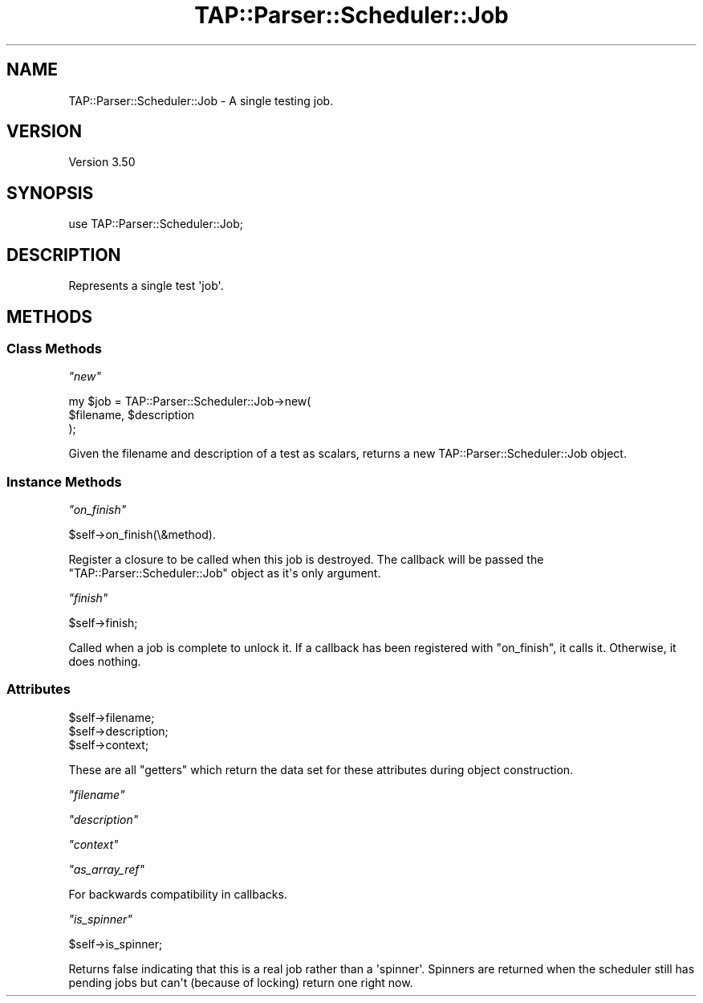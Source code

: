 .\" -*- mode: troff; coding: utf-8 -*-
.\" Automatically generated by Pod::Man v6.0.2 (Pod::Simple 3.45)
.\"
.\" Standard preamble:
.\" ========================================================================
.de Sp \" Vertical space (when we can't use .PP)
.if t .sp .5v
.if n .sp
..
.de Vb \" Begin verbatim text
.ft CW
.nf
.ne \\$1
..
.de Ve \" End verbatim text
.ft R
.fi
..
.\" \*(C` and \*(C' are quotes in nroff, nothing in troff, for use with C<>.
.ie n \{\
.    ds C` ""
.    ds C' ""
'br\}
.el\{\
.    ds C`
.    ds C'
'br\}
.\"
.\" Escape single quotes in literal strings from groff's Unicode transform.
.ie \n(.g .ds Aq \(aq
.el       .ds Aq '
.\"
.\" If the F register is >0, we'll generate index entries on stderr for
.\" titles (.TH), headers (.SH), subsections (.SS), items (.Ip), and index
.\" entries marked with X<> in POD.  Of course, you'll have to process the
.\" output yourself in some meaningful fashion.
.\"
.\" Avoid warning from groff about undefined register 'F'.
.de IX
..
.nr rF 0
.if \n(.g .if rF .nr rF 1
.if (\n(rF:(\n(.g==0)) \{\
.    if \nF \{\
.        de IX
.        tm Index:\\$1\t\\n%\t"\\$2"
..
.        if !\nF==2 \{\
.            nr % 0
.            nr F 2
.        \}
.    \}
.\}
.rr rF
.\"
.\" Required to disable full justification in groff 1.23.0.
.if n .ds AD l
.\" ========================================================================
.\"
.IX Title "TAP::Parser::Scheduler::Job 3"
.TH TAP::Parser::Scheduler::Job 3 2025-05-28 "perl v5.41.13" "Perl Programmers Reference Guide"
.\" For nroff, turn off justification.  Always turn off hyphenation; it makes
.\" way too many mistakes in technical documents.
.if n .ad l
.nh
.SH NAME
TAP::Parser::Scheduler::Job \- A single testing job.
.SH VERSION
.IX Header "VERSION"
Version 3.50
.SH SYNOPSIS
.IX Header "SYNOPSIS"
.Vb 1
\&    use TAP::Parser::Scheduler::Job;
.Ve
.SH DESCRIPTION
.IX Header "DESCRIPTION"
Represents a single test \*(Aqjob\*(Aq.
.SH METHODS
.IX Header "METHODS"
.SS "Class Methods"
.IX Subsection "Class Methods"
\fR\f(CI\*(C`new\*(C'\fR\fI\fR
.IX Subsection "new"
.PP
.Vb 3
\&    my $job = TAP::Parser::Scheduler::Job\->new(
\&        $filename, $description
\&    );
.Ve
.PP
Given the filename and description of a test as scalars, returns a new
TAP::Parser::Scheduler::Job object.
.SS "Instance Methods"
.IX Subsection "Instance Methods"
\fR\f(CI\*(C`on_finish\*(C'\fR\fI\fR
.IX Subsection "on_finish"
.PP
.Vb 1
\&    $self\->on_finish(\e&method).
.Ve
.PP
Register a closure to be called when this job is destroyed. The callback
will be passed the \f(CW\*(C`TAP::Parser::Scheduler::Job\*(C'\fR object as it\*(Aqs only argument.
.PP
\fR\f(CI\*(C`finish\*(C'\fR\fI\fR
.IX Subsection "finish"
.PP
.Vb 1
\&   $self\->finish;
.Ve
.PP
Called when a job is complete to unlock it. If a callback has been registered
with \f(CW\*(C`on_finish\*(C'\fR, it calls it. Otherwise, it does nothing.
.SS Attributes
.IX Subsection "Attributes"
.Vb 3
\&  $self\->filename;
\&  $self\->description;
\&  $self\->context;
.Ve
.PP
These are all "getters" which return the data set for these attributes during object construction.
.PP
\fR\f(CI\*(C`filename\*(C'\fR\fI\fR
.IX Subsection "filename"
.PP
\fR\f(CI\*(C`description\*(C'\fR\fI\fR
.IX Subsection "description"
.PP
\fR\f(CI\*(C`context\*(C'\fR\fI\fR
.IX Subsection "context"
.PP
\fR\f(CI\*(C`as_array_ref\*(C'\fR\fI\fR
.IX Subsection "as_array_ref"
.PP
For backwards compatibility in callbacks.
.PP
\fR\f(CI\*(C`is_spinner\*(C'\fR\fI\fR
.IX Subsection "is_spinner"
.PP
.Vb 1
\&  $self\->is_spinner;
.Ve
.PP
Returns false indicating that this is a real job rather than a
\&\*(Aqspinner\*(Aq. Spinners are returned when the scheduler still has pending
jobs but can\*(Aqt (because of locking) return one right now.
